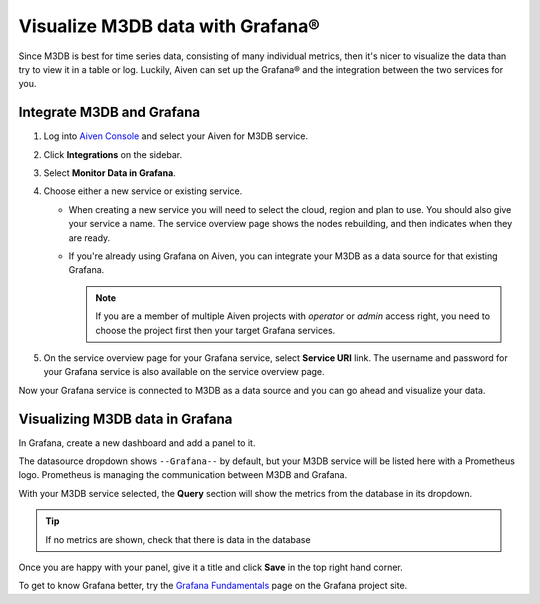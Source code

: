 Visualize M3DB data with Grafana®
=================================

Since M3DB is best for time series data, consisting of many individual metrics, then it's nicer to visualize the data than try to view it in a table or log. Luckily, Aiven can set up the Grafana® and the integration between the two services for you.

Integrate M3DB and Grafana
--------------------------

1. Log into `Aiven Console <https://console.aiven.io>`_ and select your Aiven for M3DB service.
2. Click **Integrations** on the sidebar.
3. Select **Monitor Data in Grafana**. 
4. Choose either a new service or existing service.

   - When creating a new service you will need to select the cloud, region and plan to use. You should also give your service a name. The service overview page shows the nodes rebuilding, and then indicates when they are ready.
   - If you're already using Grafana on Aiven, you can integrate your M3DB as a data source for that existing Grafana. 
   
     .. Note::
     
      If you are a member of multiple Aiven projects with *operator* or *admin* access right, you need to choose the project first then your target Grafana services.

5. On the service overview page for your Grafana service, select **Service URI** link. The username and password for your Grafana service is also available on the service overview page.

Now your Grafana service is connected to M3DB as a data source and you can go ahead and visualize your data.

Visualizing M3DB data in Grafana
--------------------------------

In Grafana, create a new dashboard and add a panel to it.

The datasource dropdown shows ``--Grafana--`` by default, but your M3DB service will be listed here with a Prometheus logo. Prometheus is managing the communication between M3DB and Grafana.

With your M3DB service selected, the **Query** section will show the metrics from the database in its dropdown.

.. tip::
   If no metrics are shown, check that there is data in the database

Once you are happy with your panel, give it a title and click **Save** in the top right hand corner.

.. image:: /images/products/m3db/m3db-grafana.png
   :alt: Screenshot of a Grafana panel

To get to know Grafana better, try the `Grafana Fundamentals <https://grafana.com/tutorials/grafana-fundamentals/?pg=docs>`_ page on the Grafana project site.
